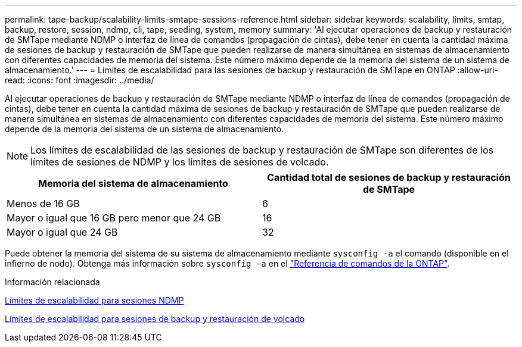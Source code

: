 ---
permalink: tape-backup/scalability-limits-smtape-sessions-reference.html 
sidebar: sidebar 
keywords: scalability, limits, smtap, backup, restore, session, ndmp, cli, tape, seeding, system, memory 
summary: 'Al ejecutar operaciones de backup y restauración de SMTape mediante NDMP o interfaz de línea de comandos (propagación de cintas), debe tener en cuenta la cantidad máxima de sesiones de backup y restauración de SMTape que pueden realizarse de manera simultánea en sistemas de almacenamiento con diferentes capacidades de memoria del sistema. Este número máximo depende de la memoria del sistema de un sistema de almacenamiento.' 
---
= Límites de escalabilidad para las sesiones de backup y restauración de SMTape en ONTAP
:allow-uri-read: 
:icons: font
:imagesdir: ../media/


[role="lead"]
Al ejecutar operaciones de backup y restauración de SMTape mediante NDMP o interfaz de línea de comandos (propagación de cintas), debe tener en cuenta la cantidad máxima de sesiones de backup y restauración de SMTape que pueden realizarse de manera simultánea en sistemas de almacenamiento con diferentes capacidades de memoria del sistema. Este número máximo depende de la memoria del sistema de un sistema de almacenamiento.

[NOTE]
====
Los límites de escalabilidad de las sesiones de backup y restauración de SMTape son diferentes de los límites de sesiones de NDMP y los límites de sesiones de volcado.

====
|===
| Memoria del sistema de almacenamiento | Cantidad total de sesiones de backup y restauración de SMTape 


 a| 
Menos de 16 GB
 a| 
6



 a| 
Mayor o igual que 16 GB pero menor que 24 GB
 a| 
16



 a| 
Mayor o igual que 24 GB
 a| 
32

|===
Puede obtener la memoria del sistema de su sistema de almacenamiento mediante `sysconfig -a` el comando (disponible en el infierno de nodo). Obtenga más información sobre `sysconfig -a` en el link:https://docs.netapp.com/us-en/ontap-cli/system-node-run.html["Referencia de comandos de la ONTAP"^].

.Información relacionada
xref:scalability-limits-ndmp-sessions-reference.adoc[Límites de escalabilidad para sesiones NDMP]

xref:scalability-limits-dump-backup-restore-sessions-concept.adoc[Límites de escalabilidad para sesiones de backup y restauración de volcado]

